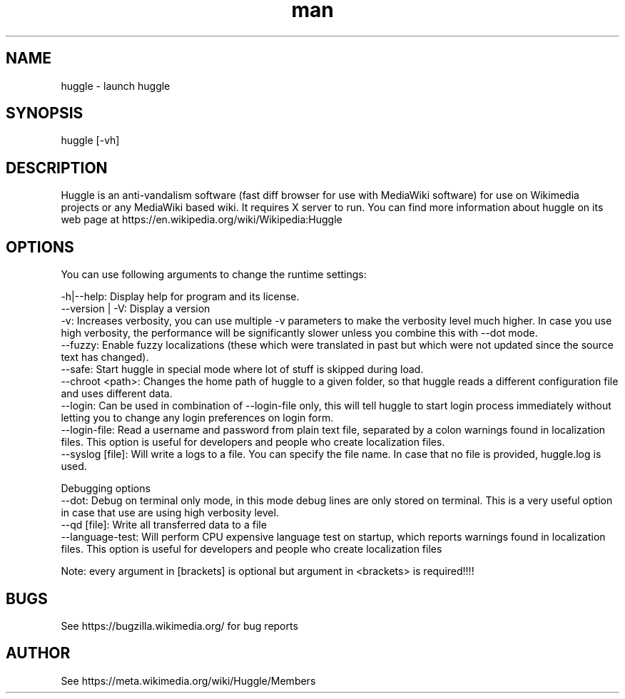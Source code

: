 .\" Manpage for huggle
.\" Contact benapetr@gmail.com for suggestions or questions
.TH man 1 "3" "huggle man page"
.SH NAME
huggle \- launch huggle
.SH SYNOPSIS
huggle [-vh]
.SH DESCRIPTION
Huggle is an anti-vandalism software (fast diff browser for use with MediaWiki software) for use on Wikimedia projects or any MediaWiki based wiki. It requires X server to run. You can find more information about huggle on its web page at https://en.wikipedia.org/wiki/Wikipedia:Huggle
.SH OPTIONS

You can use following arguments to change the runtime settings:

 -h|--help:         Display help for program and its license.
 --version | -V:    Display a version
 -v:                Increases verbosity, you can use multiple -v parameters to make the verbosity level much higher. In case you use high verbosity, the performance will be significantly slower unless you combine this with --dot mode.
  --fuzzy:          Enable fuzzy localizations (these which were translated in past but which were not updated since the source text has changed).
 --safe:            Start huggle in special mode where lot of stuff is skipped during load.
 --chroot <path>:   Changes the home path of huggle to a given folder, so that huggle reads a different configuration file and uses different data.
 --login:           Can be used in combination of --login-file only, this will tell huggle to start login process immediately without letting you to change any login preferences on login form.
 --login-file:      Read a username and password from plain text file, separated by a colon warnings found in localization files. This option is useful for developers and people who create localization files.
 --syslog [file]:   Will write a logs to a file. You can specify the file name. In case that no file is provided, huggle.log is used.

Debugging options
 --dot:             Debug on terminal only mode, in this mode debug lines are only stored on terminal. This is a very useful option in case that use are using high verbosity level.
 --qd [file]:       Write all transferred data to a file
 --language-test:   Will perform CPU expensive language test on startup, which reports warnings found in localization files. This option is useful for developers and people who create localization files

Note: every argument in [brackets] is optional but argument in <brackets> is required!!!!


.SH BUGS
See https://bugzilla.wikimedia.org/ for bug reports
.SH AUTHOR
See https://meta.wikimedia.org/wiki/Huggle/Members
